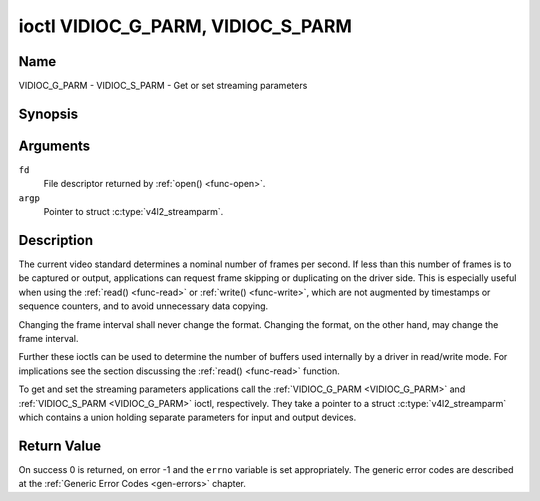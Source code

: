 .. Permission is granted to copy, distribute and/or modify this
.. document under the terms of the GNU Free Documentation License,
.. Version 1.1 or any later version published by the Free Software
.. Foundation, with no Invariant Sections, no Front-Cover Texts
.. and no Back-Cover Texts. A copy of the license is included at
.. Documentation/userspace-api/media/fdl-appendix.rst.
..
.. TODO: replace it to GFDL-1.1-or-later WITH no-invariant-sections

.. _VIDIOC_G_PARM:

**********************************
ioctl VIDIOC_G_PARM, VIDIOC_S_PARM
**********************************

Name
====

VIDIOC_G_PARM - VIDIOC_S_PARM - Get or set streaming parameters


Synopsis
========

.. c:function:: int ioctl( int fd, VIDIOC_G_PARM, v4l2_streamparm *argp )
    :name: VIDIOC_G_PARM

.. c:function:: int ioctl( int fd, VIDIOC_S_PARM, v4l2_streamparm *argp )
    :name: VIDIOC_S_PARM


Arguments
=========

``fd``
    File descriptor returned by :ref:`open() <func-open>`.

``argp``
    Pointer to struct :c:type:`v4l2_streamparm`.


Description
===========

The current video standard determines a nominal number of frames per
second. If less than this number of frames is to be captured or output,
applications can request frame skipping or duplicating on the driver
side. This is especially useful when using the :ref:`read() <func-read>` or
:ref:`write() <func-write>`, which are not augmented by timestamps or sequence
counters, and to avoid unnecessary data copying.

Changing the frame interval shall never change the format. Changing the
format, on the other hand, may change the frame interval.

Further these ioctls can be used to determine the number of buffers used
internally by a driver in read/write mode. For implications see the
section discussing the :ref:`read() <func-read>` function.

To get and set the streaming parameters applications call the
:ref:`VIDIOC_G_PARM <VIDIOC_G_PARM>` and :ref:`VIDIOC_S_PARM <VIDIOC_G_PARM>` ioctl, respectively. They take a
pointer to a struct :c:type:`v4l2_streamparm` which contains a
union holding separate parameters for input and output devices.


.. tabularcolumns:: |p{3.5cm}|p{3.5cm}|p{3.5cm}|p{7.0cm}|

.. c:type:: v4l2_streamparm

.. flat-table:: struct v4l2_streamparm
    :header-rows:  0
    :stub-columns: 0
    :widths:       1 1 2

    * - __u32
      - ``type``
      - The buffer (stream) type, same as struct
	:c:type:`v4l2_format` ``type``, set by the
	application. See :c:type:`v4l2_buf_type`.
    * - union {
      - ``parm``
    * - struct :c:type:`v4l2_captureparm`
      - ``capture``
      - Parameters for capture devices, used when ``type`` is
	``V4L2_BUF_TYPE_VIDEO_CAPTURE`` or
	``V4L2_BUF_TYPE_VIDEO_CAPTURE_MPLANE``.
    * - struct :c:type:`v4l2_outputparm`
      - ``output``
      - Parameters for output devices, used when ``type`` is
	``V4L2_BUF_TYPE_VIDEO_OUTPUT`` or ``V4L2_BUF_TYPE_VIDEO_OUTPUT_MPLANE``.
    * - __u8
      - ``raw_data``\ [200]
      - A place holder for future extensions.
    * - }
      -



.. tabularcolumns:: |p{4.4cm}|p{4.4cm}|p{8.7cm}|

.. c:type:: v4l2_captureparm

.. flat-table:: struct v4l2_captureparm
    :header-rows:  0
    :stub-columns: 0
    :widths:       1 1 2

    * - __u32
      - ``capability``
      - See :ref:`parm-caps`.
    * - __u32
      - ``capturemode``
      - Set by drivers and applications, see :ref:`parm-flags`.
    * - struct :c:type:`v4l2_fract`
      - ``timeperframe``
      - This is the desired period between successive frames captured by
	the driver, in seconds. The field is intended to skip frames on
	the driver side, saving I/O bandwidth.

	Applications store here the desired frame period, drivers return
	the actual frame period, which must be greater or equal to the
	nominal frame period determined by the current video standard
	(struct :c:type:`v4l2_standard` ``frameperiod``
	field). Changing the video standard (also implicitly by switching
	the video input) may reset this parameter to the nominal frame
	period. To reset manually applications can just set this field to
	zero.

	Drivers support this function only when they set the
	``V4L2_CAP_TIMEPERFRAME`` flag in the ``capability`` field.
    * - __u32
      - ``extendedmode``
      - Custom (driver specific) streaming parameters. When unused,
	applications and drivers must set this field to zero. Applications
	using this field should check the driver name and version, see
	:ref:`querycap`.
    * - __u32
      - ``readbuffers``
      - Applications set this field to the desired number of buffers used
	internally by the driver in :ref:`read() <func-read>` mode.
	Drivers return the actual number of buffers. When an application
	requests zero buffers, drivers should just return the current
	setting rather than the minimum or an error code. For details see
	:ref:`rw`.
    * - __u32
      - ``reserved``\ [4]
      - Reserved for future extensions. Drivers and applications must set
	the array to zero.



.. tabularcolumns:: |p{4.4cm}|p{4.4cm}|p{8.7cm}|

.. c:type:: v4l2_outputparm

.. flat-table:: struct v4l2_outputparm
    :header-rows:  0
    :stub-columns: 0
    :widths:       1 1 2

    * - __u32
      - ``capability``
      - See :ref:`parm-caps`.
    * - __u32
      - ``outputmode``
      - Set by drivers and applications, see :ref:`parm-flags`.
    * - struct :c:type:`v4l2_fract`
      - ``timeperframe``
      - This is the desired period between successive frames output by the
	driver, in seconds.
    * - :cspan:`2`

	The field is intended to repeat frames on the driver side in
	:ref:`write() <func-write>` mode (in streaming mode timestamps
	can be used to throttle the output), saving I/O bandwidth.

	Applications store here the desired frame period, drivers return
	the actual frame period, which must be greater or equal to the
	nominal frame period determined by the current video standard
	(struct :c:type:`v4l2_standard` ``frameperiod``
	field). Changing the video standard (also implicitly by switching
	the video output) may reset this parameter to the nominal frame
	period. To reset manually applications can just set this field to
	zero.

	Drivers support this function only when they set the
	``V4L2_CAP_TIMEPERFRAME`` flag in the ``capability`` field.
    * - __u32
      - ``extendedmode``
      - Custom (driver specific) streaming parameters. When unused,
	applications and drivers must set this field to zero. Applications
	using this field should check the driver name and version, see
	:ref:`querycap`.
    * - __u32
      - ``writebuffers``
      - Applications set this field to the desired number of buffers used
	internally by the driver in :ref:`write() <func-write>` mode. Drivers
	return the actual number of buffers. When an application requests
	zero buffers, drivers should just return the current setting
	rather than the minimum or an error code. For details see
	:ref:`rw`.
    * - __u32
      - ``reserved``\ [4]
      - Reserved for future extensions. Drivers and applications must set
	the array to zero.



.. tabularcolumns:: |p{6.6cm}|p{2.2cm}|p{8.7cm}|

.. _parm-caps:

.. flat-table:: Streaming Parameters Capabilities
    :header-rows:  0
    :stub-columns: 0
    :widths:       3 1 4

    * - ``V4L2_CAP_TIMEPERFRAME``
      - 0x1000
      - The frame skipping/repeating controlled by the ``timeperframe``
	field is supported.



.. tabularcolumns:: |p{6.6cm}|p{2.2cm}|p{8.7cm}|

.. _parm-flags:

.. flat-table:: Capture Parameters Flags
    :header-rows:  0
    :stub-columns: 0
    :widths:       3 1 4

    * - ``V4L2_MODE_HIGHQUALITY``
      - 0x0001
      - High quality imaging mode. High quality mode is intended for still
	imaging applications. The idea is to get the best possible image
	quality that the hardware can deliver. It is not defined how the
	driver writer may achieve that; it will depend on the hardware and
	the ingenuity of the driver writer. High quality mode is a
	different mode from the regular motion video capture modes. In
	high quality mode:

	-  The driver may be able to capture higher resolutions than for
	   motion capture.

	-  The driver may support fewer pixel formats than motion capture
	   (eg; true color).

	-  The driver may capture and arithmetically combine multiple
	   successive fields or frames to remove color edge artifacts and
	   reduce the noise in the video data.

	-  The driver may capture images in slices like a scanner in order
	   to handle larger format images than would otherwise be
	   possible.

	-  An image capture operation may be significantly slower than
	   motion capture.

	-  Moving objects in the image might have excessive motion blur.

	-  Capture might only work through the :ref:`read() <func-read>` call.


Return Value
============

On success 0 is returned, on error -1 and the ``errno`` variable is set
appropriately. The generic error codes are described at the
:ref:`Generic Error Codes <gen-errors>` chapter.
